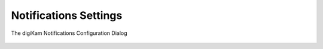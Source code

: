 .. meta::
   :description: digiKam Notifications Settings
   :keywords: digiKam, documentation, user manual, photo management, open source, free, learn, easy, colors, notifications, configuration

.. metadata-placeholder

   :authors: - digiKam Team

   :license: see Credits and License page for details (https://docs.digikam.org/en/credits_license.html)

.. _notifications_settings:

Notifications Settings
======================

.. contents::


.. figure:: images/setup_notifications_dialog.webp
    :alt:
    :align: center

    The digiKam Notifications Configuration Dialog
